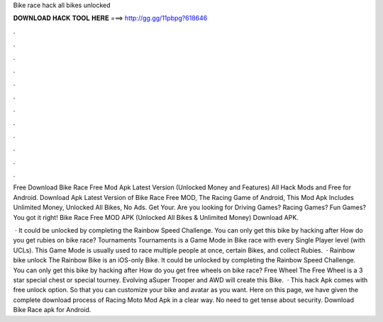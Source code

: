 Bike race hack all bikes unlocked



𝐃𝐎𝐖𝐍𝐋𝐎𝐀𝐃 𝐇𝐀𝐂𝐊 𝐓𝐎𝐎𝐋 𝐇𝐄𝐑𝐄 ===> http://gg.gg/11pbpg?618646



.



.



.



.



.



.



.



.



.



.



.



.

Free Download Bike Race Free Mod Apk Latest Version (Unlocked Money and Features) All Hack Mods and Free for Android. Download Apk Latest Version of Bike Race Free MOD, The Racing Game of Android, This Mod Apk Includes Unlimited Money, Unlocked All Bikes, No Ads. Get Your. Are you looking for Driving Games? Racing Games? Fun Games? You got it right! Bike Race Free MOD APK (Unlocked All Bikes & Unlimited Money) Download APK.

 · It could be unlocked by completing the Rainbow Speed Challenge. You can only get this bike by hacking after How do you get rubies on bike race? Tournaments Tournaments is a Game Mode in Bike race with every Single Player level (with UCLs). This Game Mode is usually used to race multiple people at once, certain Bikes, and collect Rubies.  · Rainbow bike unlock The Rainbow Bike is an iOS-only Bike. It could be unlocked by completing the Rainbow Speed Challenge. You can only get this bike by hacking after How do you get free wheels on bike race? Free Wheel The Free Wheel is a 3 star special chest or special tourney. Evolving aSuper Trooper and AWD will create this Bike.  · This hack Apk comes with free unlock option. So that you can customize your bike and avatar as you want. Here on this page, we have given the complete download process of Racing Moto Mod Apk in a clear way. No need to get tense about security. Download Bike Race apk for Android.
